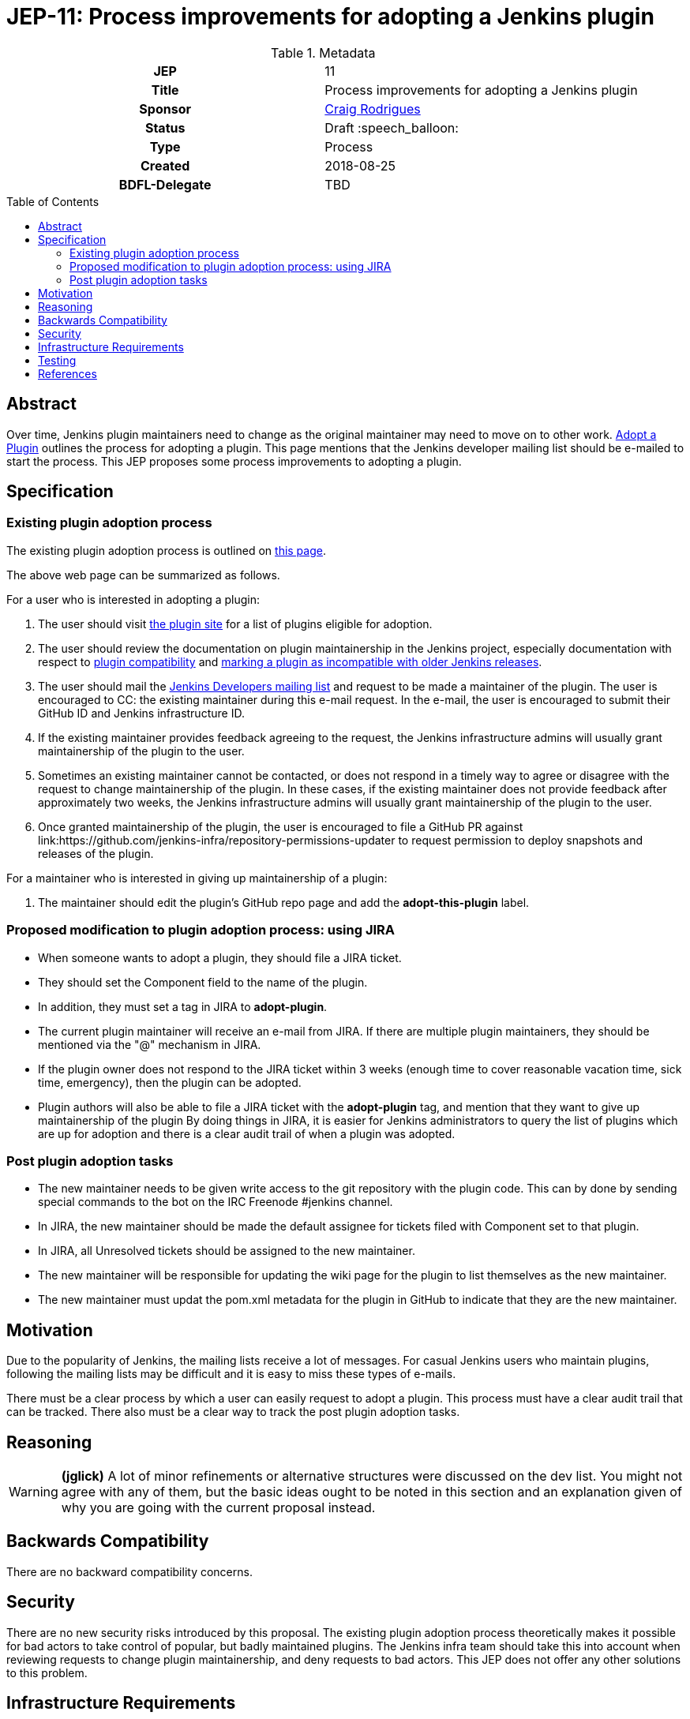 = JEP-11: Process improvements for adopting a Jenkins plugin
:toc: preamble
:toclevels: 3
ifdef::env-github[]
:tip-caption: :bulb:
:note-caption: :information_source:
:important-caption: :heavy_exclamation_mark:
:caution-caption: :fire:
:warning-caption: :warning:
endif::[]

.**JEP Template**

.Metadata
[cols="1h,1"]
|===
| JEP
| 11

| Title
| Process improvements for adopting a Jenkins plugin

| Sponsor
| link:https://github.com/rodrigc[Craig Rodrigues]

// Use the script `set-jep-status <jep-number> <status>` to update the status.
| Status
| Draft :speech_balloon:

| Type
| Process

| Created
| 2018-08-25

| BDFL-Delegate
| TBD

|===

== Abstract

Over time, Jenkins plugin maintainers need to change as the original maintainer may need
to move on to other work.
link:https://jenkins.io/doc/developer/plugin-governance/adopt-a-plugin/[Adopt a Plugin] outlines the process for adopting a plugin.
This page mentions that the Jenkins developer mailing list should be e-mailed to start the process.
This JEP proposes some process improvements to adopting a plugin.

== Specification

=== Existing plugin adoption process

The existing plugin adoption process is outlined on link:https://jenkins.io/doc/developer/plugin-governance/adopt-a-plugin/[this page].

The above web page can be summarized as follows.

For a user who is interested in adopting a plugin:

1. The user should visit link:https://plugins.jenkins.io/ui/search/?labels=adopt-this-plugin[the plugin site]
   for a list of plugins eligible for adoption.
2. The user should review the documentation on plugin maintainership in the Jenkins project, especially
   documentation with respect to link:https://jenkins.io/project/governance/#compatibility-matters[plugin compatibility]
   and link:https://wiki.jenkins.io/display/JENKINS/Marking+a+new+plugin+version+as+incompatible+with+older+versions[marking a plugin as incompatible
   with older Jenkins releases].
3. The user should mail the link:mailto:jenkinsci-dev@googlegroups.com[Jenkins Developers mailing list] and request to be made a maintainer
   of the plugin.  The user is encouraged to CC: the existing maintainer during this e-mail request.
   In the e-mail, the user is encouraged to submit their GitHub ID and Jenkins infrastructure ID.
4. If the existing maintainer provides feedback agreeing to the request, the Jenkins infrastructure admins will usually grant maintainership of the
   plugin to the user.
5. Sometimes an existing maintainer cannot be contacted, or does not respond in a timely way to agree or disagree with
   the request to change maintainership of the plugin.  In these cases, if the existing maintainer does not provide
   feedback after approximately two weeks, the Jenkins infrastructure admins will usually
   grant maintainership of the plugin to the user.
6. Once granted maintainership of the plugin, the user is encouraged to file a GitHub PR against
   link:https://github.com/jenkins-infra/repository-permissions-updater to request permission to deploy snapshots and releases of the plugin.

For a maintainer who is interested in giving up maintainership of a plugin:

1. The maintainer should edit the plugin's GitHub repo page and add the *adopt-this-plugin* label.


=== Proposed modification to plugin adoption process: using JIRA

* When someone wants to adopt a plugin, they should file a JIRA ticket.
* They should set the Component field to the name of the plugin.
* In addition, they must set a tag in JIRA to *adopt-plugin*.
* The current plugin maintainer will receive an e-mail from JIRA.  If there are multiple plugin maintainers, they should be
  mentioned via the "@" mechanism in JIRA.
* If the plugin owner does not respond to the JIRA ticket within 3 weeks (enough time to cover
  reasonable vacation time, sick time, emergency), then the plugin can be adopted.
* Plugin authors will also be able to file a JIRA ticket with the *adopt-plugin* tag, and mention that they want to
  give up maintainership of the plugin By doing things in JIRA, it is easier for Jenkins administrators to query
  the list of plugins which are up for adoption and there is a clear audit trail of when a plugin was adopted.

=== Post plugin adoption tasks
* The new maintainer needs to be given write access to the git repository with the plugin code.
  This can by done by sending special commands to the bot on the IRC Freenode #jenkins channel.
* In JIRA, the new maintainer should be made the default assignee for tickets filed with Component set to that plugin.
* In JIRA, all Unresolved tickets should be assigned to the new maintainer.
* The new maintainer will be responsible for updating the wiki page for the plugin to list themselves as the new maintainer.
* The new maintainer must updat the pom.xml metadata for the plugin in GitHub to indicate that they are the new maintainer.

== Motivation

Due to the popularity of Jenkins, the mailing lists receive a lot of messages.
For casual Jenkins users who maintain plugins, following the mailing lists
may be difficult and it is easy to miss these types of e-mails.

There must be a clear process by which a user can easily request to adopt
a plugin.  This process must have a clear audit trail that can be tracked.
There also must be a clear way to track the post plugin adoption tasks.

== Reasoning

[WARNING]
====
*(jglick)*
A lot of minor refinements or alternative structures were discussed on the dev list.
You might not agree with any of them, but the basic ideas ought to be noted in this
section and an explanation given of why you are going with the current proposal instead.
====

== Backwards Compatibility

There are no backward compatibility concerns.

== Security

There are no new security risks introduced by this proposal.
The existing plugin adoption process theoretically makes it possible for bad actors to take control of popular,
but badly maintained plugins.  The Jenkins infra team should take this into account when
reviewing requests to change plugin maintainership, and deny requests to bad actors.  This JEP does not offer any other
solutions to this problem.

== Infrastructure Requirements

* JIRA must be updated to support the new *adopt-plugin* tag.
* link:https://jenkins.io/doc/developer/plugin-governance/adopt-a-plugin/ must be updated to reflect the
  new process for adopting a plugin.

[WARNING]
====
*(jglick)*
There is no preparation needed. The first time a new tag is typed in, it becomes available in completion.
====

== Testing

There are no testing issues related to this proposal.

== References

* link:https://groups.google.com/d/msg/jenkinsci-dev/BkSipSaSYl8/71Ek0PVQEgAJ[Discussion on jenkinsci-dev mailing list]
* link:https://jenkins.io/doc/developer/plugin-governance/adopt-a-plugin/[Plugin Governance: Adopt a Plugin]
